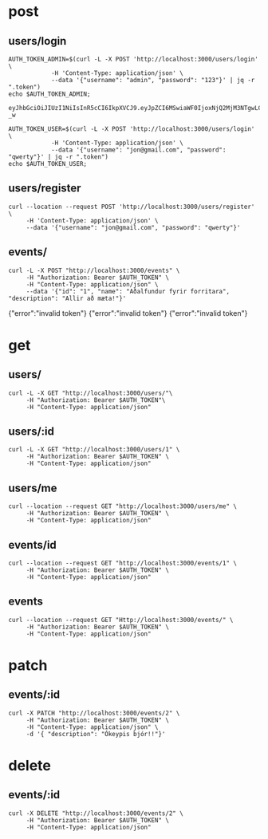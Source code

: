 * post
** users/login

#+name: get-admin-token
#+begin_src shell
      AUTH_TOKEN_ADMIN=$(curl -L -X POST 'http://localhost:3000/users/login' \
                  -H 'Content-Type: application/json' \
                  --data '{"username": "admin", "password": "123"}' | jq -r ".token")
      echo $AUTH_TOKEN_ADMIN;
#+end_src

#+RESULTS: get-admin-token
: eyJhbGciOiJIUzI1NiIsInR5cCI6IkpXVCJ9.eyJpZCI6MSwiaWF0IjoxNjQ2MjM3NTgwLCJleHAiOjE2NDYyNDI1ODB9.5pzUuXz_kzCZ6YX49x6yRbQuGU3ewVZZb5HEDVy3-_w

#+name: get-user-token
#+begin_src shell
     AUTH_TOKEN_USER=$(curl -L -X POST 'http://localhost:3000/users/login' \
                 -H 'Content-Type: application/json' \
                 --data '{"username": "jon@gmail.com", "password": "qwerty"}' | jq -r ".token")
     echo $AUTH_TOKEN_USER;
#+end_src

** users/register
#+BEGIN_SRC shell :results raw
  curl --location --request POST 'http://localhost:3000/users/register' \
       -H 'Content-Type: application/json' \
       --data '{"username": "jon@gmail.com", "password": "qwerty"}'
#+END_SRC

#+RESULTS:
{"id":2,"username":"skuli@gmail.com","admin":false}
{"Skilaboð":"Skráning tókst","nafn":"skuli","notendanafn":"skuli@gmail.com"}
{"id":3,"name":"skuli","username":"skuli@gmail.com","password":"$2b$11$8ycuD51NlNb/7qEEMMLRC.FAitbk0RLdRT7S7epqwfvalXod2WgEW","isadmin":false}

** events/
#+BEGIN_SRC shell :var AUTH_TOKEN=get-admin-token
  curl -L -X POST "http://localhost:3000/events" \
       -H "Authorization: Bearer $AUTH_TOKEN" \
       -H "Content-Type: application/json" \
       --data '{"id": "1", "name": "Aðalfundur fyrir forritara", "description": "Allir að mæta!"}'
#+END_SRC

#+RESULTS:
| id | Aðalfundur fyrir forritara | adalfundur-fyrir-forritara | Allir að mæta! |
{"error":"invalid token"}
{"error":"invalid token"}
{"error":"invalid token"}


* get
** users/

#+BEGIN_SRC shell :var AUTH_TOKEN=get-admin-token
   curl -L -X GET "http://localhost:3000/users/"\
        -H "Authorization: Bearer $AUTH_TOKEN"\
        -H "Content-Type: application/json"
#+END_SRC

#+RESULTS:
| username":"jon@gmail.com | username":"unnur@gmail.com |

** users/:id

#+BEGIN_SRC shell :var AUTH_TOKEN=get-admin-token
  curl -L -X GET "http://localhost:3000/users/1" \
       -H "Authorization: Bearer $AUTH_TOKEN" \
       -H "Content-Type: application/json"
#+END_SRC

#+RESULTS:
| id | admin | $2a$11$pgj3.zySyFOvIQEpD7W6Aund1Tw.BFarXxgLJxLbrzIv/4Nteisii | admin:true} |

** users/me
#+BEGIN_SRC shell :var AUTH_TOKEN=get-admin-token
  curl --location --request GET "http://localhost:3000/users/me" \
       -H "Authorization: Bearer $AUTH_TOKEN" \
       -H "Content-Type: application/json"
#+END_SRC

#+RESULTS:
| id | admin | admin:true} |

** events/id
#+BEGIN_SRC shell :var AUTH_TOKEN=get-admin-token
  curl --location --request GET "http://localhost:3000/events/1" \
       -H "Authorization: Bearer $AUTH_TOKEN" \
       -H "Content-Type: application/json"
#+END_SRC

#+RESULTS:
| id | userid:1 | Forritarahittingur í febrúar | forritarahittingur-i-februar | Forritarar hittast í febrúar og forrita saman eitthvað frábært. | 2022-03-01T00:00:00.000Z | 2022-03-01T00:00:00.000Z |

** events

#+BEGIN_SRC shell :var AUTH_TOKEN=get-admin-token :results raw
  curl --location --request GET "Http://localhost:3000/events/" \
       -H "Authorization: Bearer $AUTH_TOKEN" \
       -H "Content-Type: application/json"
#+END_SRC

#+RESULTS:
[{"id":1,"name":"Forritarahittingur í febrúar","slug":"forritarahittingur-i-februar","description":"Forritarar hittast í febrúar og forrita saman eitthvað frábært.","created":"2022-03-01T00:00:00.000Z","updated":"2022-03-01T00:00:00.000Z"},{"id":2,"name":"Hönnuðahittingur í mars","slug":"honnudahittingur-i-mars","description":"Spennandi hittingur hönnuða í Hönnunarmars.","created":"2022-03-01T00:00:00.000Z","updated":"2022-03-01T00:00:00.000Z"},{"id":4,"name":"Aðalfundur fyrir forritara","slug":"adalfundur-fyrir-forritara","description":"Allir að mæta!","created":"2022-03-01T00:00:00.000Z","updated":"2022-03-01T00:00:00.000Z"},{"id":5,"name":"Aðalfundur fyrir forritara","slug":"adalfundur-fyrir-forritara","description":"Allir að mæta!","created":"2022-03-02T00:00:00.000Z","updated":"2022-03-02T00:00:00.000Z"}]

* patch
** events/:id

#+BEGIN_SRC shell :var AUTH_TOKEN=get-admin-token :results raw
  curl -X PATCH "http://localhost:3000/events/2" \
       -H "Authorization: Bearer $AUTH_TOKEN" \
       -H "Content-Type: application/json" \
       -d '{ "description": "Ókeypis bjór!!"}'
#+END_SRC

#+RESULTS:
{"error":"Ekki tókst að uppfæru viðburðinn"}
{"update":{"id":6,"userid":2,"name":"Aðalfundur fyrir forritara","slug":"adalfundur-fyrir-forritara","description":"Ókeypis bjór!!"}}

* delete
** events/:id

#+BEGIN_SRC shell :var AUTH_TOKEN=get-admin-token :results raw
  curl -X DELETE "http://localhost:3000/events/2" \
       -H "Authorization: Bearer $AUTH_TOKEN" \
       -H "Content-Type: application/json"
#+END_SRC

#+RESULTS:
: {"error":"Ekki tókst að eiða viðburðinn"}
